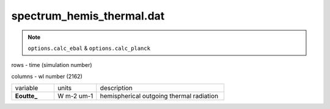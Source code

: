 spectrum_hemis_thermal.dat
==============================

.. Note:: ``options.calc_ebal`` & ``options.calc_planck``

rows - time (simulation number)

columns - wl number (2162)

.. list-table::
    :widths: 20 20 60

    * - variable
      - units
      - description
    * - **Eoutte_**
      - W m-2 um-1
      - hemispherical outgoing thermal radiation
